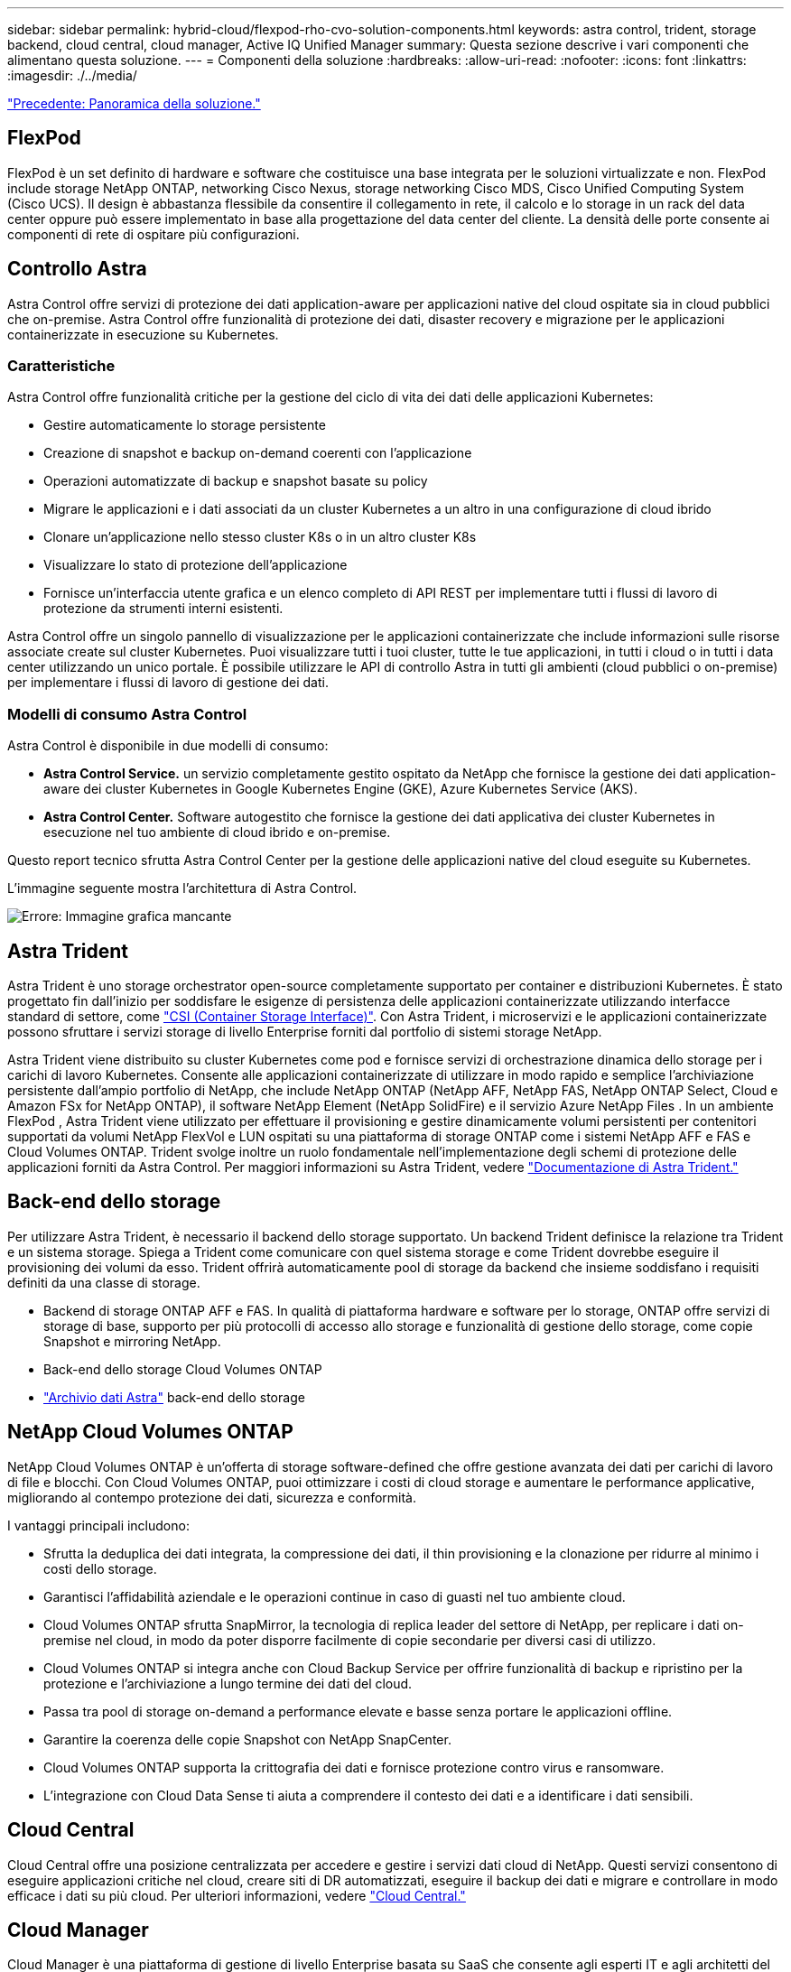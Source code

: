 ---
sidebar: sidebar 
permalink: hybrid-cloud/flexpod-rho-cvo-solution-components.html 
keywords: astra control, trident, storage backend, cloud central, cloud manager, Active IQ Unified Manager 
summary: Questa sezione descrive i vari componenti che alimentano questa soluzione. 
---
= Componenti della soluzione
:hardbreaks:
:allow-uri-read: 
:nofooter: 
:icons: font
:linkattrs: 
:imagesdir: ./../media/


link:flexpod-rho-cvo-solution-overview.html["Precedente: Panoramica della soluzione."]



== FlexPod

FlexPod è un set definito di hardware e software che costituisce una base integrata per le soluzioni virtualizzate e non. FlexPod include storage NetApp ONTAP, networking Cisco Nexus, storage networking Cisco MDS, Cisco Unified Computing System (Cisco UCS). Il design è abbastanza flessibile da consentire il collegamento in rete, il calcolo e lo storage in un rack del data center oppure può essere implementato in base alla progettazione del data center del cliente. La densità delle porte consente ai componenti di rete di ospitare più configurazioni.



== Controllo Astra

Astra Control offre servizi di protezione dei dati application-aware per applicazioni native del cloud ospitate sia in cloud pubblici che on-premise. Astra Control offre funzionalità di protezione dei dati, disaster recovery e migrazione per le applicazioni containerizzate in esecuzione su Kubernetes.



=== Caratteristiche

Astra Control offre funzionalità critiche per la gestione del ciclo di vita dei dati delle applicazioni Kubernetes:

* Gestire automaticamente lo storage persistente
* Creazione di snapshot e backup on-demand coerenti con l'applicazione
* Operazioni automatizzate di backup e snapshot basate su policy
* Migrare le applicazioni e i dati associati da un cluster Kubernetes a un altro in una configurazione di cloud ibrido
* Clonare un'applicazione nello stesso cluster K8s o in un altro cluster K8s
* Visualizzare lo stato di protezione dell'applicazione
* Fornisce un'interfaccia utente grafica e un elenco completo di API REST per implementare tutti i flussi di lavoro di protezione da strumenti interni esistenti.


Astra Control offre un singolo pannello di visualizzazione per le applicazioni containerizzate che include informazioni sulle risorse associate create sul cluster Kubernetes. Puoi visualizzare tutti i tuoi cluster, tutte le tue applicazioni, in tutti i cloud o in tutti i data center utilizzando un unico portale. È possibile utilizzare le API di controllo Astra in tutti gli ambienti (cloud pubblici o on-premise) per implementare i flussi di lavoro di gestione dei dati.



=== Modelli di consumo Astra Control

Astra Control è disponibile in due modelli di consumo:

* *Astra Control Service.* un servizio completamente gestito ospitato da NetApp che fornisce la gestione dei dati application-aware dei cluster Kubernetes in Google Kubernetes Engine (GKE), Azure Kubernetes Service (AKS).
* *Astra Control Center.* Software autogestito che fornisce la gestione dei dati applicativa dei cluster Kubernetes in esecuzione nel tuo ambiente di cloud ibrido e on-premise.


Questo report tecnico sfrutta Astra Control Center per la gestione delle applicazioni native del cloud eseguite su Kubernetes.

L'immagine seguente mostra l'architettura di Astra Control.

image:flexpod-rho-cvo-image5.png["Errore: Immagine grafica mancante"]



== Astra Trident

Astra Trident è uno storage orchestrator open-source completamente supportato per container e distribuzioni Kubernetes. È stato progettato fin dall'inizio per soddisfare le esigenze di persistenza delle applicazioni containerizzate utilizzando interfacce standard di settore, come https://kubernetes-csi.github.io/docs/introduction.html["CSI (Container Storage Interface)"^]. Con Astra Trident, i microservizi e le applicazioni containerizzate possono sfruttare i servizi storage di livello Enterprise forniti dal portfolio di sistemi storage NetApp.

Astra Trident viene distribuito su cluster Kubernetes come pod e fornisce servizi di orchestrazione dinamica dello storage per i carichi di lavoro Kubernetes. Consente alle applicazioni containerizzate di utilizzare in modo rapido e semplice l'archiviazione persistente dall'ampio portfolio di NetApp, che include NetApp ONTAP (NetApp AFF, NetApp FAS, NetApp ONTAP Select, Cloud e Amazon FSx for NetApp ONTAP), il software NetApp Element (NetApp SolidFire) e il servizio Azure NetApp Files . In un ambiente FlexPod , Astra Trident viene utilizzato per effettuare il provisioning e gestire dinamicamente volumi persistenti per contenitori supportati da volumi NetApp FlexVol e LUN ospitati su una piattaforma di storage ONTAP come i sistemi NetApp AFF e FAS e Cloud Volumes ONTAP. Trident svolge inoltre un ruolo fondamentale nell'implementazione degli schemi di protezione delle applicazioni forniti da Astra Control. Per maggiori informazioni su Astra Trident, vedere https://docs.netapp.com/us-en/trident/index.html["Documentazione di Astra Trident."^]



== Back-end dello storage

Per utilizzare Astra Trident, è necessario il backend dello storage supportato. Un backend Trident definisce la relazione tra Trident e un sistema storage. Spiega a Trident come comunicare con quel sistema storage e come Trident dovrebbe eseguire il provisioning dei volumi da esso. Trident offrirà automaticamente pool di storage da backend che insieme soddisfano i requisiti definiti da una classe di storage.

* Backend di storage ONTAP AFF e FAS. In qualità di piattaforma hardware e software per lo storage, ONTAP offre servizi di storage di base, supporto per più protocolli di accesso allo storage e funzionalità di gestione dello storage, come copie Snapshot e mirroring NetApp.
* Back-end dello storage Cloud Volumes ONTAP
* https://docs.netapp.com/us-en/astra-data-store/index.html["Archivio dati Astra"^] back-end dello storage




== NetApp Cloud Volumes ONTAP

NetApp Cloud Volumes ONTAP è un'offerta di storage software-defined che offre gestione avanzata dei dati per carichi di lavoro di file e blocchi. Con Cloud Volumes ONTAP, puoi ottimizzare i costi di cloud storage e aumentare le performance applicative, migliorando al contempo protezione dei dati, sicurezza e conformità.

I vantaggi principali includono:

* Sfrutta la deduplica dei dati integrata, la compressione dei dati, il thin provisioning e la clonazione per ridurre al minimo i costi dello storage.
* Garantisci l'affidabilità aziendale e le operazioni continue in caso di guasti nel tuo ambiente cloud.
* Cloud Volumes ONTAP sfrutta SnapMirror, la tecnologia di replica leader del settore di NetApp, per replicare i dati on-premise nel cloud, in modo da poter disporre facilmente di copie secondarie per diversi casi di utilizzo.
* Cloud Volumes ONTAP si integra anche con Cloud Backup Service per offrire funzionalità di backup e ripristino per la protezione e l'archiviazione a lungo termine dei dati del cloud.
* Passa tra pool di storage on-demand a performance elevate e basse senza portare le applicazioni offline.
* Garantire la coerenza delle copie Snapshot con NetApp SnapCenter.
* Cloud Volumes ONTAP supporta la crittografia dei dati e fornisce protezione contro virus e ransomware.
* L'integrazione con Cloud Data Sense ti aiuta a comprendere il contesto dei dati e a identificare i dati sensibili.




== Cloud Central

Cloud Central offre una posizione centralizzata per accedere e gestire i servizi dati cloud di NetApp. Questi servizi consentono di eseguire applicazioni critiche nel cloud, creare siti di DR automatizzati, eseguire il backup dei dati e migrare e controllare in modo efficace i dati su più cloud. Per ulteriori informazioni, vedere https://docs.netapp.com/us-en/occm35/concept_cloud_central.html["Cloud Central."^]



== Cloud Manager

Cloud Manager è una piattaforma di gestione di livello Enterprise basata su SaaS che consente agli esperti IT e agli architetti del cloud di gestire centralmente la propria infrastruttura multi-cloud ibrida utilizzando le soluzioni cloud di NetApp. Fornisce un sistema centralizzato per la visualizzazione e la gestione dello storage on-premise e cloud, supportando account e provider di cloud ibridi e multipli. Per ulteriori informazioni, vedere https://docs.netapp.com/us-en/occm/index.html["Cloud Manager"^].



== Connettore

Connector è un'istanza che consente a Cloud Manager di gestire risorse e processi all'interno dell'ambiente di cloud pubblico. È necessario un connettore per utilizzare molte funzionalità offerte da Cloud Manager. Un connettore può essere implementato nel cloud o nella rete on-premise.

Il connettore è supportato nelle seguenti posizioni:

* AWS
* Microsoft Azure
* Google Cloud
* On-premise


Per ulteriori informazioni su Connector, vedere https://docs.netapp.com/us-en/occm/concept_connectors.html["questo link."^]



== NetApp Cloud Insights

Cloud Insights, uno strumento di monitoraggio dell'infrastruttura cloud di NetApp, consente di monitorare le performance e l'utilizzo dei cluster Kubernetes gestiti dal centro di controllo Astra. Cloud Insights mette in relazione l'utilizzo dello storage con i carichi di lavoro. Quando si attiva la connessione Cloud Insights in Astra Control Center, le informazioni di telemetria vengono visualizzate nelle pagine dell'interfaccia utente di Astra Control Center.



== NetApp Active IQ Unified Manager

NetApp Active IQ Unified Manager consente di monitorare i cluster di storage ONTAP da un'unica interfaccia intuitiva e ridisegnata che offre intelligence basata su saggezza della community e analisi ai. Fornisce informazioni complete su operazioni, performance e attività proattive nell'ambiente di storage e nelle macchine virtuali (VM) in esecuzione sull'ambiente IT. Quando si verifica un problema con l'infrastruttura di storage, Unified Manager può notificare i dettagli del problema per identificare la causa principale. Il dashboard delle macchine virtuali offre una vista delle statistiche delle performance della macchina virtuale, in modo da poter analizzare l'intero percorso di i/o dall'host VMware vSphere fino alla rete e infine allo storage. Alcuni eventi forniscono anche azioni correttive che possono essere intraprese per risolvere il problema. È possibile configurare avvisi personalizzati per gli eventi in modo che, quando si verificano problemi, venga inviata una notifica tramite e-mail e trap SNMP. Active IQ Unified Manager consente di pianificare i requisiti di storage degli utenti prevedendo le tendenze di capacità e utilizzo per agire in modo proattivo prima che si verifichino problemi, evitando decisioni reattive a breve termine che possono portare a ulteriori problemi a lungo termine.



== Cisco Intersight

Cisco Intersight è una piattaforma SaaS che offre automazione, osservabilità e ottimizzazione intelligenti per infrastrutture e applicazioni tradizionali e native del cloud. La piattaforma aiuta a promuovere il cambiamento con i team IT e offre un modello operativo progettato per il cloud ibrido.

Cisco Intersight offre i seguenti vantaggi:

* *Delivery più rapida.* offerta come servizio dal cloud o nel data center del cliente con frequenti aggiornamenti e innovazione continua, grazie a un modello di sviluppo software agile. In questo modo, il cliente può semplicemente concentrarsi sull'accelerazione della consegna per la linea di business.
* *Operazioni semplificate.* semplifica le operazioni utilizzando un unico tool sicuro fornito da SaaS con inventario, autenticazione e API comuni per lavorare in stack completi e in tutte le ubicazioni, eliminando i silos tra i team. Dalla gestione on-premise di server fisici e hypervisor a macchine virtuali, K8s, serverless, automazione, ottimizzazione e controllo dei costi su cloud pubblici e on-premise.
* *Ottimizzazione continua.* Ottimizza continuamente il tuo ambiente utilizzando l'intelligence fornita da Cisco Intersight su ogni livello e Cisco TAC. Questa intelligenza viene convertita in azioni consigliate e automatizzabili, in modo da poter adattare in tempo reale ad ogni cambiamento: Dallo spostamento dei carichi di lavoro al monitoraggio dello stato di salute dei server fisici al dimensionamento automatico dei cluster K8s, ai consigli per la riduzione dei costi sui cloud pubblici con cui lavorate.


Cisco Intersight offre due modalità di gestione: UCSM Managed Mode (UMM) e Intersight Managed Mode (IMM). È possibile selezionare L'UMM o IMM nativo per i sistemi Cisco UCS collegati al fabric durante la configurazione iniziale delle interconnessioni fabric. In questa soluzione viene utilizzato UMM nativo.

La seguente immagine mostra la dashboard di Cisco Intersight.

image:flexpod-rho-cvo-image6.png["Errore: Immagine grafica mancante"]



== Red Hat OpenShift Container Platform

Red Hat OpenShift Container Platform è una piattaforma applicativa container che riunisce CRI-o e Kubernetes e fornisce un'API e un'interfaccia web per gestire questi servizi. CRI-o è un'implementazione della Kubernetes Container Runtime Interface (CRI) per consentire l'utilizzo di runtime compatibili con Open Container Initiative (OCI). Si tratta di un'alternativa leggera all'utilizzo di Docker come runtime per Kubernetes.

OpenShift Container Platform consente ai clienti di creare e gestire container. I container sono processi standalone che vengono eseguiti all'interno del proprio ambiente, indipendentemente dal sistema operativo e dall'infrastruttura sottostante. OpenShift Container Platform aiuta a sviluppare, implementare e gestire applicazioni basate su container. Offre una piattaforma self-service per creare, modificare e implementare applicazioni on-demand, consentendo cicli di sviluppo e rilascio più rapidi. OpenShift Container Platform dispone di un'architettura basata su microservizi di unità più piccole e separate che funzionano insieme. Viene eseguito su un cluster Kubernetes, con i dati sugli oggetti memorizzati in etcd, un archivio chiavi-valore in cluster affidabile.

L'immagine seguente è una panoramica della piattaforma container Red Hat OpenShift.

image:flexpod-rho-cvo-image7.png["Errore: Immagine grafica mancante"]



=== Infrastruttura Kubernetes

All'interno di OpenShift Container Platform, Kubernetes gestisce le applicazioni containerizzate su un set di host runtime CRI-o e fornisce meccanismi per l'implementazione, la manutenzione e la scalabilità delle applicazioni. Il servizio CRI-o crea pacchetti, crea istanze ed esegue applicazioni containerizzate.

Un cluster Kubernetes è costituito da uno o più master e da un insieme di nodi di lavoro. Questa progettazione della soluzione include funzionalità ad alta disponibilità (ha) sull'hardware e sullo stack software. Un cluster Kubernetes è progettato per essere eseguito in modalità ha con tre nodi master e un minimo di due nodi di lavoro per garantire che il cluster non abbia un singolo punto di errore.



=== So Red Hat Core

OpenShift Container Platform utilizza Red Hat Enterprise Linux CoreOS (RHCOS), un sistema operativo orientato ai container che combina alcune delle migliori funzionalità dei sistemi operativi CoreOS e Red Hat Atomic host. RHCOS è progettato appositamente per l'esecuzione di applicazioni containerizzate da OpenShift Container Platform e lavora con nuovi tool per fornire installazione rapida, gestione basata sull'operatore e aggiornamenti semplificati.

RHCOS include le seguenti funzionalità:

* Ignition, che OpenShift Container Platform utilizza come prima configurazione del sistema di boot per l'avvio iniziale e la configurazione delle macchine.
* CRI-o, un'implementazione nativa del runtime di container di Kubernetes che si integra a stretto contatto con il sistema operativo per offrire un'esperienza Kubernetes efficiente e ottimizzata. CRI-o offre funzionalità per l'esecuzione, l'arresto e il riavvio dei container. Sostituisce completamente Docker Container Engine, utilizzato in OpenShift Container Platform 3.
* Kubernetes, il principale agente di nodo di Kubernetes, è responsabile del lancio e del monitoraggio dei container.




== VMware vSphere 7.0

VMware vSphere è una piattaforma di virtualizzazione per la gestione olistica di grandi insiemi di infrastrutture (risorse tra cui CPU, storage e networking) come ambiente operativo perfetto, versatile e dinamico. A differenza dei sistemi operativi tradizionali che gestiscono un singolo computer, VMware vSphere aggrega l'infrastruttura di un intero data center per creare un singolo power house con risorse che possono essere allocate in modo rapido e dinamico a qualsiasi applicazione in necessità.

Per ulteriori informazioni, vedere https://www.vmware.com/products/vsphere.html["VMware vSphere"^].



=== VMware vSphere vCenter

VMware vCenter Server offre una gestione unificata di tutti gli host e le macchine virtuali da una singola console e aggrega il monitoraggio delle performance di cluster, host e macchine virtuali. VMware vCenter Server offre agli amministratori una panoramica approfondita dello stato e della configurazione di cluster di calcolo, host, macchine virtuali, storage, sistema operativo guest, e altri componenti critici di un'infrastruttura virtuale. VMware vCenter gestisce l'insieme completo di funzionalità disponibili in un ambiente VMware vSphere.



== Revisioni hardware e software

Questa soluzione può essere estesa a qualsiasi ambiente FlexPod che esegue versioni supportate di software, firmware e hardware, come definito nella http://support.netapp.com/matrix/["Tool di matrice di interoperabilità NetApp"^] e. https://www.cisco.com/web/techdoc/ucs/interoperability/matrix/matrix.html["Elenco di compatibilità hardware Cisco UCS."^] Il cluster OpenShift viene installato su FlexPod in maniera bare metal e su VMware vSphere.

Solo una singola istanza di Astra Control Center è necessaria per gestire più cluster OpenShift (k8s), mentre Trident CSI è installato su ciascun cluster OpenShift. Astra Control Center può essere installato su uno qualsiasi di questi cluster OpenShift. In questa soluzione, Astra Control Center viene installato sul cluster bare-metal OpenShift.

La seguente tabella elenca le revisioni hardware e software di FlexPod per OpenShift.

|===
| Componente | Prodotto | Versione 


| Calcolo | Cisco UCS Fabric Interconnects 6454 | 4.1(3c) 


|  | Server Cisco UCS B200 M5 | 4.1(3c) 


| Rete | Sistema operativo Cisco Nexus 9336C-FX2 NX | 9.3(8) 


| Storage | NetApp AFF A700 | 9.11.1 


|  | NetApp Astra Control Center | 22.04.0 


|  | Plug-in NetApp Astra Trident CSI | 22.04.0 


|  | NetApp Active IQ Unified Manager | 9.11 


| Software | Driver Ethernet Nenico VMware ESXi | 1.0.35.0 


|  | VSphere ESXi | 7.0 (U2) 


|  | Appliance VMware vCenter | 7.0 U2b 


|  | Appliance virtuale Cisco Intersight Assist | 1.0.9-342 


|  | Piattaforma container OpenShift | 4.9 


|  | Nodo master della piattaforma container OpenShift | RHCOS 4.9 


|  | Nodo di lavoro della piattaforma container OpenShift | RHCOS 4.9 
|===
La seguente tabella elenca le versioni software di OpenShift su AWS.

|===
| Componente | Prodotto | Versione 


| Calcolo | Tipo istanza master: m5.xlarge | n/a. 


|  | Tipo di istanza di lavoro: m5.Large | n/a. 


| Rete | Virtual Private Cloud Transit Gateway | n/a. 


| Storage | NetApp Cloud Volumes ONTAP | 9.11.1 


|  | Plug-in NetApp Astra Trident CSI | 22.04.0 


| Software | Piattaforma container OpenShift | 4.9 


|  | Nodo master della piattaforma container OpenShift | RHCOS 4.9 


|  | Nodo di lavoro della piattaforma container OpenShift | RHCOS 4.9 
|===
link:flexpod-rho-cvo-flexpod-for-openshift-container-platform-4-bare-metal-installation.html["Avanti: Installazione bare-metal di FlexPod per la piattaforma container OpenShift 4."]
